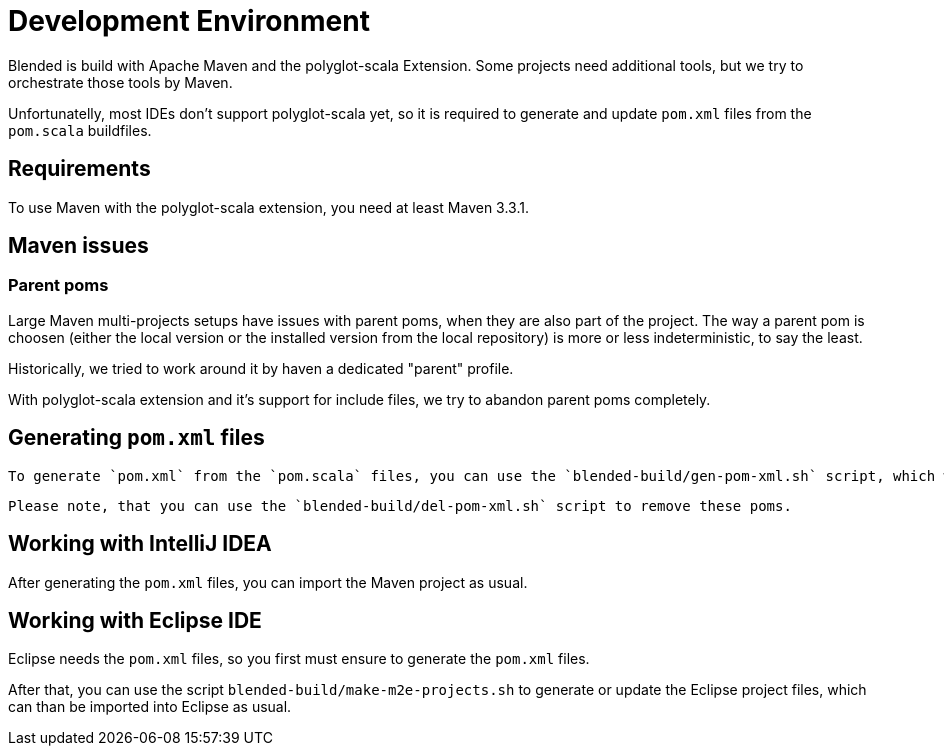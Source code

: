 = Development Environment

Blended is build with Apache Maven and the polyglot-scala Extension.
Some projects need additional tools, but we try to orchestrate those tools by Maven.

Unfortunatelly, most IDEs don't support polyglot-scala yet, so it is required to generate and update `pom.xml` files from the `pom.scala` buildfiles.

== Requirements

To use Maven with the polyglot-scala extension, you need at least Maven 3.3.1.

== Maven issues

=== Parent poms

Large Maven multi-projects setups have issues with parent poms, when they are also part of the project.
The way a parent pom is choosen (either the local version or the installed version from the local repository) is more or less indeterministic, to say the least.

Historically, we tried to work around it by haven a dedicated "parent" profile.

With polyglot-scala extension and it's support for include files, we try to abandon parent poms completely.


== Generating `pom.xml` files

 To generate `pom.xml` from the `pom.scala` files, you can use the `blended-build/gen-pom-xml.sh` script, which works recursively.

 Please note, that you can use the `blended-build/del-pom-xml.sh` script to remove these poms.

== Working with IntelliJ IDEA

After generating the `pom.xml` files, you can import the Maven project as usual.

== Working with Eclipse IDE

Eclipse needs the `pom.xml` files, so you first must ensure to generate the `pom.xml` files.

After that, you can use the script `blended-build/make-m2e-projects.sh` to generate or update the Eclipse project files, which can than be imported into Eclipse as usual.
